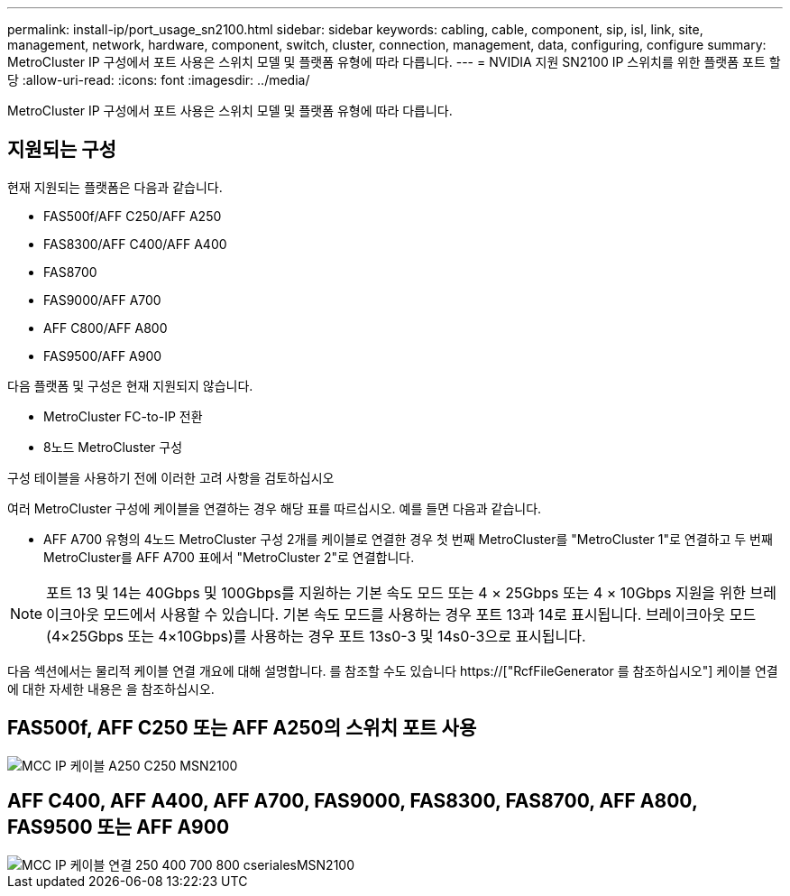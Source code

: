 ---
permalink: install-ip/port_usage_sn2100.html 
sidebar: sidebar 
keywords: cabling, cable, component, sip, isl, link, site, management, network, hardware, component, switch, cluster, connection, management, data, configuring, configure 
summary: MetroCluster IP 구성에서 포트 사용은 스위치 모델 및 플랫폼 유형에 따라 다릅니다. 
---
= NVIDIA 지원 SN2100 IP 스위치를 위한 플랫폼 포트 할당
:allow-uri-read: 
:icons: font
:imagesdir: ../media/


[role="lead"]
MetroCluster IP 구성에서 포트 사용은 스위치 모델 및 플랫폼 유형에 따라 다릅니다.



== 지원되는 구성

현재 지원되는 플랫폼은 다음과 같습니다.

* FAS500f/AFF C250/AFF A250
* FAS8300/AFF C400/AFF A400
* FAS8700
* FAS9000/AFF A700
* AFF C800/AFF A800
* FAS9500/AFF A900


다음 플랫폼 및 구성은 현재 지원되지 않습니다.

* MetroCluster FC-to-IP 전환
* 8노드 MetroCluster 구성


.구성 테이블을 사용하기 전에 이러한 고려 사항을 검토하십시오
여러 MetroCluster 구성에 케이블을 연결하는 경우 해당 표를 따르십시오. 예를 들면 다음과 같습니다.

* AFF A700 유형의 4노드 MetroCluster 구성 2개를 케이블로 연결한 경우 첫 번째 MetroCluster를 "MetroCluster 1"로 연결하고 두 번째 MetroCluster를 AFF A700 표에서 "MetroCluster 2"로 연결합니다.



NOTE: 포트 13 및 14는 40Gbps 및 100Gbps를 지원하는 기본 속도 모드 또는 4 × 25Gbps 또는 4 × 10Gbps 지원을 위한 브레이크아웃 모드에서 사용할 수 있습니다. 기본 속도 모드를 사용하는 경우 포트 13과 14로 표시됩니다. 브레이크아웃 모드(4×25Gbps 또는 4×10Gbps)를 사용하는 경우 포트 13s0-3 및 14s0-3으로 표시됩니다.

다음 섹션에서는 물리적 케이블 연결 개요에 대해 설명합니다. 를 참조할 수도 있습니다 https://["RcfFileGenerator 를 참조하십시오"] 케이블 연결에 대한 자세한 내용은 을 참조하십시오.



== FAS500f, AFF C250 또는 AFF A250의 스위치 포트 사용

image::../media/mcc_ip_cabling_A250_C250_MSN2100.png[MCC IP 케이블 A250 C250 MSN2100]



== AFF C400, AFF A400, AFF A700, FAS9000, FAS8300, FAS8700, AFF A800, FAS9500 또는 AFF A900

image::../media/mcc_ip_cabling_aff250_400_700_800_cseriesMSN2100.png[MCC IP 케이블 연결 250 400 700 800 cserialesMSN2100]
